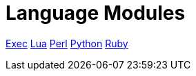 = Language Modules

xref:raddb/mods-available/exec.adoc[Exec]
xref:raddb/mods-available/lua.adoc[Lua]
xref:raddb/mods-available/perl.adoc[Perl]
xref:raddb/mods-available/python.adoc[Python]
xref:raddb/mods-available/mruby.adoc[Ruby]
